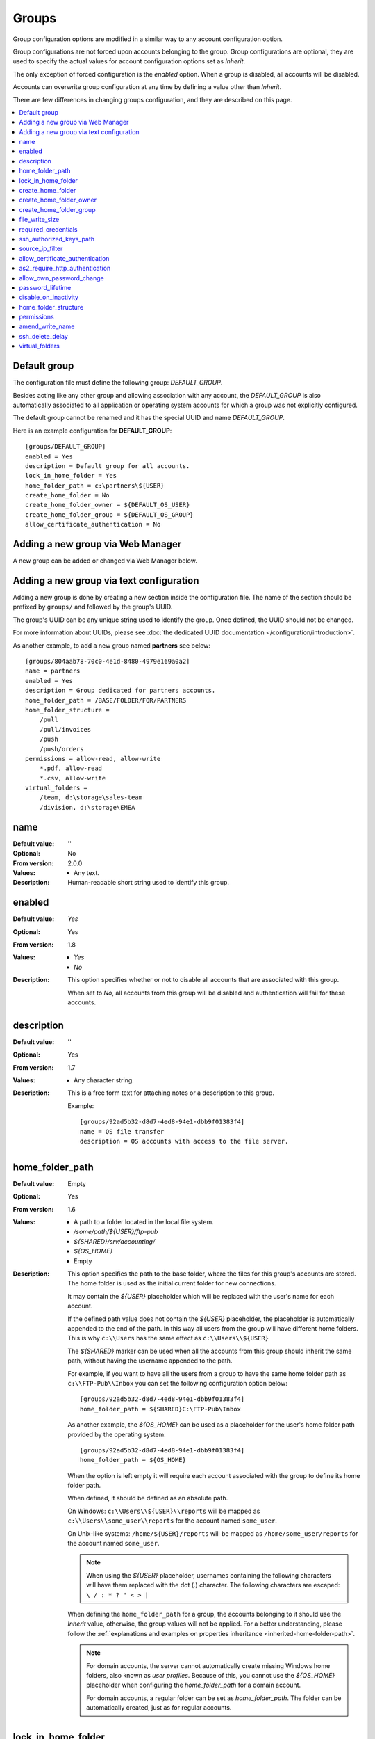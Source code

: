 Groups
======

Group configuration options are modified in a similar way to any account
configuration option.

Group configurations are not forced upon accounts belonging to the group.
Group configurations are optional, they are used to specify the actual
values for account configuration options set as `Inherit`.

The only exception of forced configuration is the `enabled` option.
When a group is disabled, all accounts will be disabled.

Accounts can overwrite group configuration at any time by defining a value
other than `Inherit`.

There are few differences in changing groups configuration, and they are
described on this page.

..  contents:: :local:


Default group
-------------

The configuration file must define the following group:
`DEFAULT_GROUP`.

Besides acting like any other group and allowing association with any account,
the `DEFAULT_GROUP` is also automatically associated to all
application or operating system accounts for which a group was not
explicitly configured.

The default group cannot be renamed and it has the special UUID and
name `DEFAULT_GROUP`.

Here is an example configuration for **DEFAULT_GROUP**::

    [groups/DEFAULT_GROUP]
    enabled = Yes
    description = Default group for all accounts.
    lock_in_home_folder = Yes
    home_folder_path = c:\partners\${USER}
    create_home_folder = No
    create_home_folder_owner = ${DEFAULT_OS_USER}
    create_home_folder_group = ${DEFAULT_OS_GROUP}
    allow_certificate_authentication = No


Adding a new group via Web Manager
----------------------------------

A new group can be added or changed via Web Manager below.

..  image:: /static/gallery/gallery-add-group.png


Adding a new group via text configuration
-----------------------------------------

Adding a new group is done by creating a new section inside the
configuration file. The name of the section should be prefixed by ``groups/``
and followed by the group's UUID.

The group's UUID can be any unique string used to identify the group.
Once defined, the UUID should not be changed.

For more information about UUIDs, please see
:doc:`the dedicated UUID documentation </configuration/introduction>`.

As another example, to add a new group named **partners** see below::

    [groups/804aab78-70c0-4e1d-8480-4979e169a0a2]
    name = partners
    enabled = Yes
    description = Group dedicated for partners accounts.
    home_folder_path = /BASE/FOLDER/FOR/PARTNERS
    home_folder_structure =
        /pull
        /pull/invoices
        /push
        /push/orders
    permissions = allow-read, allow-write
        *.pdf, allow-read
        *.csv, allow-write
    virtual_folders =
        /team, d:\storage\sales-team
        /division, d:\storage\EMEA


name
----

:Default value: ''
:Optional: No
:From version: 2.0.0
:Values: * Any text.
:Description:
    Human-readable short string used to identify this group.


enabled
-------

:Default value: `Yes`
:Optional: Yes
:From version: 1.8
:Values: * `Yes`
         * `No`
:Description:
    This option specifies whether or not to disable all accounts that are
    associated with this group.

    When set to `No`, all accounts from this group will be disabled and
    authentication will fail for these accounts.


description
-----------

:Default value: ''
:Optional: Yes
:From version: 1.7
:Values: * Any character string.
:Description:
    This is a free form text for attaching notes or a description to this
    group.

    Example::

        [groups/92ad5b32-d8d7-4ed8-94e1-dbb9f01383f4]
        name = OS file transfer
        description = OS accounts with access to the file server.


home_folder_path
----------------

:Default value: Empty
:Optional: Yes
:From version: 1.6
:Values: * A path to a folder located in the local file system.
         * `/some/path/${USER}/ftp-pub`
         * `${SHARED}/srv/accounting/`
         * `${OS_HOME}`
         * Empty

:Description:
    This option specifies the path to the base folder, where the files
    for this group's accounts are stored.
    The home folder is used as the initial current folder for new
    connections.

    It may contain the `${USER}` placeholder which will be replaced with the
    user's name for each account.

    If the defined path value does not contain the `${USER}` placeholder,
    the placeholder is automatically appended to the end of the path.
    In this way all users from the group will have different home folders.
    This is why ``c:\\Users`` has the same effect as ``c:\\Users\\${USER}``

    The `${SHARED}` marker can be used when all the accounts from this group
    should inherit the same path, without having the username appended to the
    path.

    For example, if you want to have all the users from a group to have the
    same home folder path as ``c:\\FTP-Pub\\Inbox`` you can set the following
    configuration option below::

        [groups/92ad5b32-d8d7-4ed8-94e1-dbb9f01383f4]
        home_folder_path = ${SHARED}C:\FTP-Pub\Inbox

    As another example, the `${OS_HOME}` can be used as a placeholder for the
    user's home folder path provided by the operating system::

        [groups/92ad5b32-d8d7-4ed8-94e1-dbb9f01383f4]
        home_folder_path = ${OS_HOME}

    When the option is left empty it will require each account associated with the group to define its home folder path.

    When defined, it should be defined as an absolute path.

    On Windows:
    ``c:\\Users\\${USER}\\reports`` will be mapped as
    ``c:\\Users\\some_user\\reports`` for the account named ``some_user``.

    On Unix-like systems:
    ``/home/${USER}/reports`` will be mapped as
    ``/home/some_user/reports`` for the account named ``some_user``.

    ..  note::
        When using the `${USER}` placeholder, usernames containing the following characters will have them replaced with the dot (.) character.
        The following characters are escaped: ``\ / : * ? " < > |``

    When defining the ``home_folder_path`` for a group, the accounts belonging to it should use the `Inherit` value,
    otherwise, the group values will not be applied.
    For a better understanding, please follow the :ref:`explanations
    and examples on properties inheritance <inherited-home-folder-path>`.

    ..  note::
        For domain accounts, the server cannot automatically create missing
        Windows home folders, also known as *user profiles*.
        Because of this, you cannot use the `${OS_HOME}` placeholder
        when configuring the `home_folder_path` for a domain account.

        For domain accounts, a regular folder can be set as
        `home_folder_path`.
        The folder can be automatically created, just as for regular accounts.


lock_in_home_folder
-------------------

:Default value: `Yes`
:Optional: Yes
:From version: 1.6
:Values: * Yes
         * No
:Description:
    This option enables you to decide whether the accounts belonging to this
    group are allowed access outside the home folder or not.
    This is only valid for operating system accounts, as application
    accounts are always locked in home folder.


create_home_folder
------------------

:Default value: `No`
:Optional: Yes
:From version: 1.6.0
:Values: * `Yes`
         * `No`
:Description:
    This option specifies whether or not the server should create
    the home folders for the accounts associated to this group as the primary group,
    in the case that they are missing.

    If this option is set to `No` the server will deny access to users for which the home folder is not already created.
    When set to `Yes` the server will try to create missing home folders for users that have been successfully authenticated.

    When set to `Yes`, and this is a primary group,
    it will also try to create the missing path for any virtual folder that is defined using the `${USER}` placeholder.


create_home_folder_owner
------------------------

:Default value: `${DEFAULT_OS_USER}`
:Optional: Yes
:From version: 1.6.0
:Values: * Name of an account defined inside the operating system,
         * `${DEFAULT_OS_USER}`.
:Description:
    When the server is configured to automatically create missing home
    folders, this option specifies who the owner of the newly
    created folder should be.

    When this value is set to `${DEFAULT_OS_USER}`, the folder owner will be
    set to the default value specified by the operating system.


create_home_folder_group
------------------------

:Default value: `${DEFAULT_OS_GROUP}`
:Optional: Yes
:From version: 1.6.0
:Values: * A group defined by the operating system,
         * `${DEFAULT_OS_GROUP}`.
:Description:
    When the server is configured to automatically create missing home
    folders, this option specifies what operating system group should be
    associated with the newly created folder.

    When this value is set to `${DEFAULT_OS_GROUP}`, the folder group owner
    will be set to the default value specified by the operating system.

    ..  note::
        On Windows operating systems, `${DEFAULT_OS_GROUP}` is defined as
        the ``Users`` group.
        Please contact us in the case that you need a different behaviour.


file_write_size
---------------

:Default value: `0`
:Optional: Yes
:From version: 5.1.0
:Values: * Number of bytes

:Description:
    Maximum size in bytes allow when writing / uploading data for a single file.

    Set to `0`, to disable any limit.


required_credentials
--------------------

:Default value: `any`
:Optional: Yes
:From version: 4.10.0
:Values: * `password`
         * `ssh-key`
         * `password, ssh-key`
         * `any`
:Description:
    This defines the set of valid credentials required for authenticating this
    group of accounts.

    Set it to `password` to authenticate an account once it provides a valid
    password.

    Set it to `ssh-key` to authenticate an account once it provides a valid
    SSH key.
    The provided key is checked against all SSH keys from the configured list.

    Set it to `password, ssh-key` to authenticate an account only if
    it provides both a valid password AND a valid SSH key.

    Leave it empty or set it to `any` to authenticate the account once it
    provides any type of credentials, e.g. a valid password OR a valid SSH key.


ssh_authorized_keys_path
------------------------

:Default value: Empty
:Optional: Yes
:From version: 1.7.0
:Values: * Base path on the local directory.
         * `${SHARED}/srv/accounting_team_ssh_keys`
         * `/srv/ssh_keys/${USER}_authorized_keys`
         * Empty
:Description:
    This option specifies whether or not the server will permit
    access using a list of known SSH keys for each user.

    It is defined as a path to a folder containing files with allowed SSH keys,
    where each file name is associated with an account name.

    Set it to the empty value to disable SSH key-based authentication.

    More details about SSH key authentication can be found
    :ref:`in the dedicated section <ssh-key-authentication>`.

    When the defined value does not contain the
    `${USER}` placeholder, the placeholder is automatically appended
    at the end of the path.
    In this way, all users from the group have different SSH authorized files.
    This is why setting the value to ``c:\\Path`` has the same
    effect as ``c:\\Path\\${USER}``

    Use the `${SHARED}` prefix when you want all users from the group to
    use a single file to store the authorized SSH keys.

    The files should be readable by the account under which the SFTPPlus
    process operates.

    Failure occurs if private keys are found in the configured path.


source_ip_filter
----------------

:Default value: Empty
:Optional: Yes
:From version: 3.45.0
:Values: * Source IP/CIDR access control rules (since 4.22.0)
         * Empty

:Description:
    This option defines the access control rules based on which groups are associated with an authenticated account.

    ..  warning::
        The account's access is blocked only when the account's source IP address is not allowed by any rule,
        from any of the associated groups.

        When an account is associated with multiple groups,
        as long as the account source IP address is allowed by at least one of the associated groups,
        the account is allowed to authenticate and gets access to the resources configured for the allowed groups only.
        In this situation, when an account is not explicitly allowed by another one of its associated groups,
        the account's access is not blocked.

    Allowed IP/CIDR (IPv4 or IPv6) addresses are defined using access control rules, one rule per line.
    All rules use this format: `ACTION IP-OR-CIDR`

    `ACTION` is any of the following values:

    * `allow` - allows association of this group for accounts connected from IP/CIDR source IP addresses.
      If the connection source IP/CIDR is not matched, the group is not associated with the account.
    * `deny` - denies group association from IP or CIDR

    `IP-OR-CIDR` is a single IP or a CIDR notation.
    Hostnames and FQDNs are not supported.
    To allow authentication from an IP range, define it using the Classless Inter-Domain Routing (CIDR) notation.

    The rules are applied from top to bottom.
    The first matching source IP/CIDR determines the action to be performed, either allowing or denying associating the account to this group.
    The remaining rules are ignored for a matched source IP/CIDR.

    When, after checking all the access control rules,
    an account is still not associated with any group,
    the authentication request is rejected (login fails).

    Leave it empty to not impose source IP/CIDR restrictions for the associated accounts.

    For examples on how to use the access controler rules see the
    :doc:`authentication </operation/authentication>` documentation page.


allow_certificate_authentication
--------------------------------

:Default value: `Yes`
:Optional: Yes
:From version: 1.8.1
:Values: * `Yes`
         * `No`
:Description:
    Allow this group to authenticate using SSL certificates.

    Certificates need to be issued using the same Common Name field (CN) as
    the account name.

    If SSL certificate-based authentication is not enabled, accounts belonging to this group will have to use other means of authentication.


as2_require_http_authentication
-------------------------------

:Default value: Yes
:Optional: Yes
:From version: 4.9.0
:Values: * Yes
         * No
:Description:
    This defines whether the AS2 partner is required to perform
    HTTP authentication together with the incoming AS2 message request.

    Set it to `No` to allow receiving AS2 from non-authenticated HTTP
    connections.
    SFTPPlus will still validate the signature and encryption of the received AS2 message.

    For increased security, we recommend setting this to `Yes`.


allow_own_password_change
-------------------------

:Default value: `No`
:Optional: Yes
:From version: 3.43.0
:Values: * `Yes`
         * `No`
:Description:
    Allow users of this group to change their own password.

    In order for a new password to be changed,
    it must meet the password policy requirements.


password_lifetime
-----------------

:Default value: `0`
:Optional: Yes
:From version: 3.46.0
:Values: * Number of days
:Description:
    Number of days for which a password is valid.

    Once a new password is set, it is valid for the configured number of
    days.

    If the password is not changed for the configured number of days, the
    account is automatically disabled.
    To re-enable it, a new password needs to be set by an administrator.

    ..  note::
        To allow users to change their own passwords, make sure
        `allow_own_password_change` is enabled.


disable_on_inactivity
---------------------

:Default value: `0`
:Optional: Yes
:From version: 4.32.0
:Values: * Number of days.
:Description:
    Number of inactive days after which the accounts having this group as the primary group,
    are automatically disabled.

    When set to `0`, the accounts are never disabled.

    ..  note::
        The condition under which the account is auto-disabled is also controlled by the `account_auto_disable_grace_interval` option,
        from the `analytics` resource.
        If the account was recently changed, it is not automatically disabled,
        even if there are no recent logins.


home_folder_structure
---------------------

:Default value: Empty folder
:Optional: Yes
:From version: 3.18.0
:Values: * path to a directory
         * List of directories, separated by newlines.
:Description:
    A directory or a list of directories to be automatically created for accounts that were successfully authenticated and associated to this group.

    For more details see
    :ref:`the operation guide <operation-home-folder-structure>` for using the home folder structure configuration.


.. _configuration-groups-permissions:

permissions
-----------

:Default value: `allow-full-control`
:Optional: Yes
:From version: 3.28.0
:Values: * Comma separated list of global permissions
         * path-match-expression, per-path-permission-1, permission-2
         * List of permissions sets, separated by a new line.
:Description:
    This allows access rights to be defined in the file management
    operations permitted for the accounts from this group.

    The permissions control the ability of the account to read, write,
    and navigate the contents of the files and folders associated to the
    account.

    The following permissions are supported:

    * `allow-full-control` / `deny-full-control`
    * `allow-read`
    * `allow-list`
    * `allow-create-folder`
    * `allow-traverse`
    * `allow-write`
    * `allow-rename`
    * `allow-delete-folder`
    * `allow-delete-file`
    * `allow-set-attributes`

    You can define multiple permissions by separating them with commas.

    When not set,
    the members of the group will have full access to any of their files.

    Different permissions can be set for different paths.

    The first set of permissions will apply to any path for which there is
    no explicit configuration.
    They are called the *global permissions*.
    The *global permissions* are only used for accounts for which this group is the primary group.

    All the remaining sets of permissions define per-path permissions.
    The first value in the list is a path-matching expression,
    followed by the permissions for those paths.

    The path expressions are matched against the *virtual path*,
    which is the path as observed client-side, not the *real path* on the server's storage.

    The path expressions can contain the `${USER}` placeholder (case-sensitive),
    which gets replaced with the name of each authenticated user.
    (Since 4.22.0)

    Below is an example of configuring permissions::

        permissions =
            allow-list, allow-write
            /inbox/*, allow-full-control
            /queue/${USER}/*, allow-read, allow-write


    For more detailed information and examples on how to configure the permissions,
    see the :doc:`dedicated authorization documentation</operation/authorization>`.


amend_write_name
----------------

:Default value: Empty
:Optional: Yes
:From version: 3.30.0
:Values: * `uuid-prefix`
         * Empty
:Description:
    This configuration allows the option to transparently amend the file name
    used during a file upload request.

    Set it to `uuid-prefix` to have an UUID version 4
    prefixed to the file name.

    Leave it empty to not amend the file names for the upload requests.


ssh_delete_delay
----------------

:Default value: 0
:Optional: Yes
:From version: 4.23.0
:Values: * Number of seconds
:Description:
    This allows configuring the SFTP server to delay the delete operation while reporting to the client that the operation was successful.
    The delete operation is executed with a delay and the success or error is recorded in the event logs.

    This is designed to work around a compatibility issue with Azure Data Factory,
    in which Azure Data Factory SFTP connector requested the file to be deleted,
    before confirming that a previous download request was finalized.

    Set it to `0` to not delay the delete operation and perform the delete operation right away,
    as requested by the client.
    This is the standard behaviour, and on errors, the SFTP client is informed of the error.

    If this is not the primary group for an account, this configuration is ignored.


virtual_folders
---------------

:Default value: Empty
:Optional: Yes
:From version: 3.35.0
:Values: * Comma-separated values defining the virtual path to real path mappings.
         * List of virtual path rules, one rule per line.
:Description:
    By defining one or more virtual folders,
    you can allow access to selected files that are located outside an account's locked home folder.

    This is a comma-separated list of values containing two elements: the virtual path and the real path.

    The virtual path is always in Unix-like format (uses slash separators), and should be an absolute path, relative to the account's home folder.

    The real path can be a Unix-like or Windows path and should be an absolute path to an existing folder on the local filesystem.

    The virtual path and real path can contain the `${USER}` placeholder (case-sensitive),
    which gets replaced with the name of each authenticated user.
    These paths are considered as being similar to the account's home folder path.
    This means that they can be automatically created if missing.
    (Since 4.22.0)

    Below is an example of virtual paths defined for Windows::

        virtual_folders =
            /invoices, D:\pull\invoices
            /teams/sales, E:\storage\teams\sales-share

    Below is another example of virtual paths defined for Linux/Unix,
    containing a username placeholder::

        virtual_folders =
            /${USER}, /srv/file-server/users/${USER}
            /support, /srv/file-server/support
            /infrastructure, /srv/file-server/infrastructure

    For more details and examples on how to configure virtual folders,
    see the
    :doc:`filesystem access documentation</operation/filesystem-access>`.
